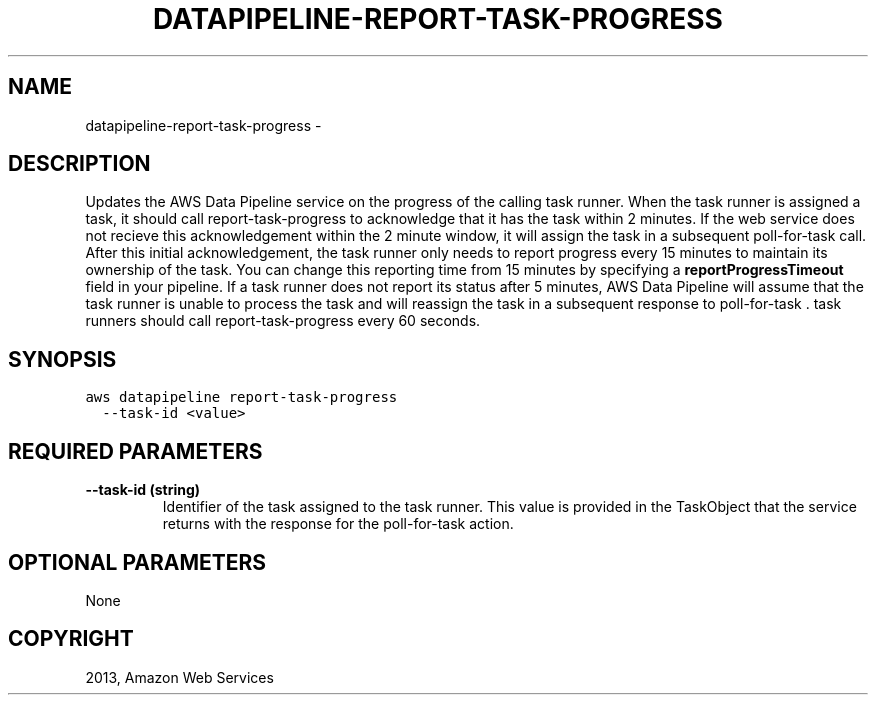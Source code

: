 .TH "DATAPIPELINE-REPORT-TASK-PROGRESS" "1" "March 09, 2013" "0.8" "aws-cli"
.SH NAME
datapipeline-report-task-progress \- 
.
.nr rst2man-indent-level 0
.
.de1 rstReportMargin
\\$1 \\n[an-margin]
level \\n[rst2man-indent-level]
level margin: \\n[rst2man-indent\\n[rst2man-indent-level]]
-
\\n[rst2man-indent0]
\\n[rst2man-indent1]
\\n[rst2man-indent2]
..
.de1 INDENT
.\" .rstReportMargin pre:
. RS \\$1
. nr rst2man-indent\\n[rst2man-indent-level] \\n[an-margin]
. nr rst2man-indent-level +1
.\" .rstReportMargin post:
..
.de UNINDENT
. RE
.\" indent \\n[an-margin]
.\" old: \\n[rst2man-indent\\n[rst2man-indent-level]]
.nr rst2man-indent-level -1
.\" new: \\n[rst2man-indent\\n[rst2man-indent-level]]
.in \\n[rst2man-indent\\n[rst2man-indent-level]]u
..
.\" Man page generated from reStructuredText.
.
.SH DESCRIPTION
.sp
Updates the AWS Data Pipeline service on the progress of the calling task
runner. When the task runner is assigned a task, it should call
report\-task\-progress to acknowledge that it has the task within 2 minutes. If
the web service does not recieve this acknowledgement within the 2 minute
window, it will assign the task in a subsequent  poll\-for\-task call. After this
initial acknowledgement, the task runner only needs to report progress every 15
minutes to maintain its ownership of the task. You can change this reporting
time from 15 minutes by specifying a \fBreportProgressTimeout\fP field in your
pipeline. If a task runner does not report its status after 5 minutes, AWS Data
Pipeline will assume that the task runner is unable to process the task and will
reassign the task in a subsequent response to  poll\-for\-task . task runners
should call report\-task\-progress every 60 seconds.
.SH SYNOPSIS
.sp
.nf
.ft C
aws datapipeline report\-task\-progress
  \-\-task\-id <value>
.ft P
.fi
.SH REQUIRED PARAMETERS
.INDENT 0.0
.TP
.B \fB\-\-task\-id\fP  (string)
Identifier of the task assigned to the task runner. This value is provided in
the  TaskObject that the service returns with the response for the
poll\-for\-task action.
.UNINDENT
.SH OPTIONAL PARAMETERS
.sp
None
.SH COPYRIGHT
2013, Amazon Web Services
.\" Generated by docutils manpage writer.
.
